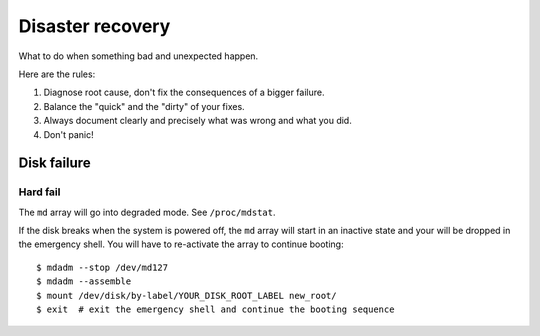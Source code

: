 Disaster recovery
=================

What to do when something bad and unexpected happen.

Here are the rules:

#. Diagnose root cause, don't fix the consequences of a bigger failure.
#. Balance the "quick" and the "dirty" of your fixes.
#. Always document clearly and precisely what was wrong and what you did.
#. Don't panic!

Disk failure
------------

Hard fail
~~~~~~~~~

The ``md`` array will go into degraded mode. See ``/proc/mdstat``.

If the disk breaks when the system is powered off, the ``md`` array will start
in an inactive state and your will be dropped in the emergency shell. You will
have to re-activate the array to continue booting::

  $ mdadm --stop /dev/md127
  $ mdadm --assemble
  $ mount /dev/disk/by-label/YOUR_DISK_ROOT_LABEL new_root/
  $ exit  # exit the emergency shell and continue the booting sequence
